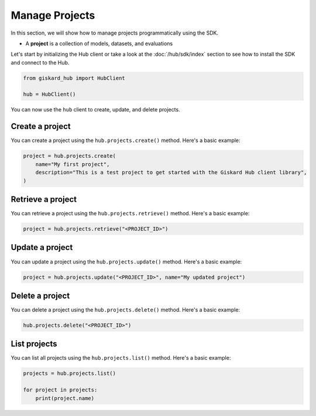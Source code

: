 ===============
Manage Projects
===============

In this section, we will show how to manage projects programmatically using the SDK.

- A **project** is a collection of models, datasets, and evaluations

Let's start by initializing the Hub client or take a look at the :doc:`/hub/sdk/index` section to see how to install the SDK and connect to the Hub.

.. code-block:: python

    from giskard_hub import HubClient

    hub = HubClient()

You can now use the ``hub`` client to create, update, and delete projects.

Create a project
________________

You can create a project using the ``hub.projects.create()`` method. Here's a basic example:

.. code-block:: python

    project = hub.projects.create(
        name="My first project",
        description="This is a test project to get started with the Giskard Hub client library",
    )

Retrieve a project
__________________

You can retrieve a project using the ``hub.projects.retrieve()`` method. Here's a basic example:

.. code-block:: python

    project = hub.projects.retrieve("<PROJECT_ID>")

Update a project
________________

You can update a project using the ``hub.projects.update()`` method. Here's a basic example:

.. code-block:: python

    project = hub.projects.update("<PROJECT_ID>", name="My updated project")

Delete a project
________________

You can delete a project using the ``hub.projects.delete()`` method. Here's a basic example:

.. code-block:: python

    hub.projects.delete("<PROJECT_ID>")

List projects
_____________

You can list all projects using the ``hub.projects.list()`` method. Here's a basic example:

.. code-block:: python

    projects = hub.projects.list()

    for project in projects:
        print(project.name)